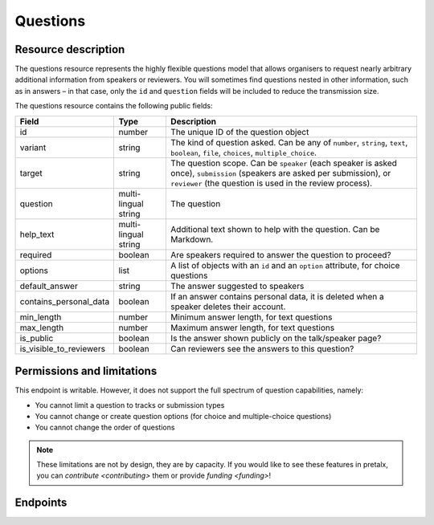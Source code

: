 Questions
=========

.. versionadded:: 2.0.0
   This resource endpoint.

Resource description
--------------------

The questions resource represents the highly flexible questions model that allows organisers to request
nearly arbitrary additional information from speakers or reviewers. You will sometimes find questions
nested in other information, such as in answers – in that case, only the ``id`` and ``question`` fields
will be included to reduce the transmission size.

The questions resource contains the following public fields:

.. rst-class:: rest-resource-table

===================================== ========================== =======================================================
Field                                 Type                       Description
===================================== ========================== =======================================================
id                                    number                     The unique ID of the question object
variant                               string                     The kind of question asked. Can be any of ``number``, ``string``, ``text``, ``boolean``, ``file``, ``choices``, ``multiple_choice``.
target                                string                     The question scope. Can be ``speaker`` (each speaker is asked once), ``submission`` (speakers are asked per submission), or ``reviewer`` (the question is used in the review process).
question                              multi-lingual string       The question
help_text                             multi-lingual string       Additional text shown to help with the question. Can be Markdown.
required                              boolean                    Are speakers required to answer the question to proceed?
options                               list                       A list of objects with an ``id`` and an ``option`` attribute, for choice questions
default_answer                        string                     The answer suggested to speakers
contains_personal_data                boolean                    If an answer contains personal data, it is deleted when a speaker deletes their account.
min_length                            number                     Minimum answer length, for text questions
max_length                            number                     Maximum answer length, for text questions
is_public                             boolean                    Is the answer shown publicly on the talk/speaker page?
is_visible_to_reviewers               boolean                    Can reviewers see the answers to this question?
===================================== ========================== =======================================================

Permissions and limitations
---------------------------

This endpoint is writable. However, it does not support the full spectrum of question capabilities, namely:

- You cannot limit a question to tracks or submission types
- You cannot change or create question options (for choice and multiple-choice questions)
- You cannot change the order of questions

.. note::
   These limitations are not by design, they are by capacity.
   If you would like to see these features in pretalx, you can `contribute <contributing>` them or provide `funding <funding>`!

Endpoints
---------

.. http:get:: /api/events/{event}/questions/

   Returns a list of all questions configured for this event.

   **Example request**:

   .. sourcecode:: http

      GET /api/events/sampleconf/questions/ HTTP/1.1
      Accept: application/json, text/javascript

   **Example response**:

   .. sourcecode:: http

      HTTP/1.1 200 OK
      Vary: Accept
      Content-Type: application/json

      {
        "count": 1,
        "next": null,
        "previous": null,
        "results": [
            {
                "id": 1,
                "variant": "number",
                "question": "How much do you like green, on a scale from 1-10?",
                "required": false,
                "target": "submission",
                "options": [],
                "help_text": null,
                "tracks": [],
                "submission_types": [],
                "default_answer": null,
                "contains_personal_data": false,
                "min_length": null,
                "max_length": null,
                "is_public": false,
                "is_visible_to_reviewers": true
            }
        ]
      }

   :param event: The ``slug`` field of the event to fetch
   :query page: The page number in case of a multi-page result set, default is 1
   :query q: Search for a string in the questions
   :query target: Filter for questions of a specific target kind, eg reviewer questions
   :query variant: Filter for questions of a specific variant, eg number questions
   :query is_public: Filter for questions that are or are not public
   :query is_visible_to_reviewers: Filter for questions that are or are not visible to reviewers
   The page number in case of a multi-page result set, default is 1

.. http:get:: /api/events/(event)/questions/{id}/

   Returns information on one question, identified by its ID.

   **Example request**:

   .. sourcecode:: http

      GET /api/events/sampleconf/questions/23 HTTP/1.1
      Accept: application/json, text/javascript

   **Example response**:

   .. sourcecode:: http

      HTTP/1.1 200 OK
      Vary: Accept
      Content-Type: application/json

      {
          "id": 1,
          "variant": "number",
          "question": "How much do you like green, on a scale from 1-10?",
          "required": false,
          "target": "submission",
          "options": [],
          "help_text": null,
          "tracks": [],
          "submission_types": [],
          "default_answer": null,
          "contains_personal_data": false,
          "min_length": null,
          "max_length": null,
          "is_public": false,
          "is_visible_to_reviewers": true
      }

   :param event: The ``slug`` field of the event to fetch
   :param code: The ``id`` field of the question to fetch
   :statuscode 200: no error
   :statuscode 401: Authentication failure
